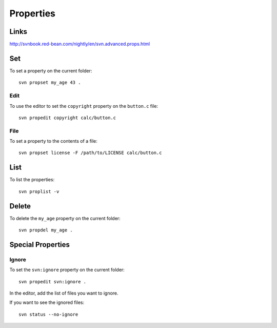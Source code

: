 Properties
**********

Links
=====

http://svnbook.red-bean.com/nightly/en/svn.advanced.props.html

Set
===

To set a property on the current folder:

::

  svn propset my_age 43 .

Edit
----

To use the editor to set the ``copyright`` property on the ``button.c`` file:

::

  svn propedit copyright calc/button.c

File
----

To set a property to the contents of a file:

::

  svn propset license -F /path/to/LICENSE calc/button.c

List
====

To list the properties:

::

  svn proplist -v

Delete
======

To delete the ``my_age`` property on the current folder:

::

  svn propdel my_age .

Special Properties
==================

Ignore
------

To set the ``svn:ignore`` property on the current folder:

::

  svn propedit svn:ignore .

In the editor, add the list of files you want to ignore.

If you want to see the ignored files:

::

  svn status --no-ignore

